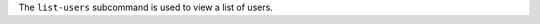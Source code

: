 .. The contents of this file may be included in multiple topics (using the includes directive).
.. The contents of this file should be modified in a way that preserves its ability to appear in multiple topics.


The ``list-users`` subcommand is used to view a list of users. 


